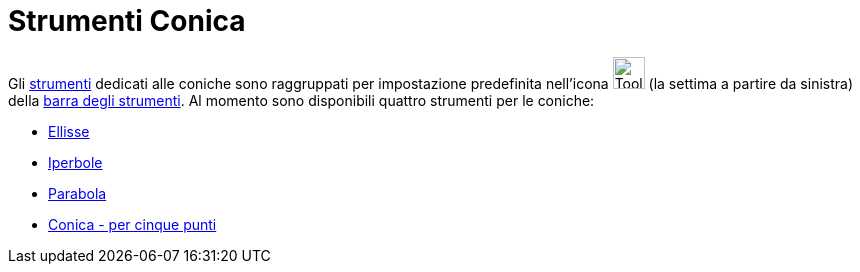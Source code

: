 = Strumenti Conica
:page-en: tools/Conic_Section_Tools
ifdef::env-github[:imagesdir: /it/modules/ROOT/assets/images]

Gli xref:/Strumenti.adoc[strumenti] dedicati alle coniche sono raggruppati per impostazione predefinita nell'icona
image:Tool_Ellipse.gif[Tool Ellipse.gif,width=32,height=32] (la settima a partire da sinistra) della
xref:/Barra_degli_strumenti.adoc[barra degli strumenti]. Al momento sono disponibili quattro strumenti per le coniche:

* xref:/tools/Ellisse.adoc[Ellisse]
* xref:/tools/Iperbole.adoc[Iperbole]
* xref:/tools/Parabola.adoc[Parabola]
* xref:/tools/Conica_per_cinque_punti.adoc[Conica - per cinque punti]
